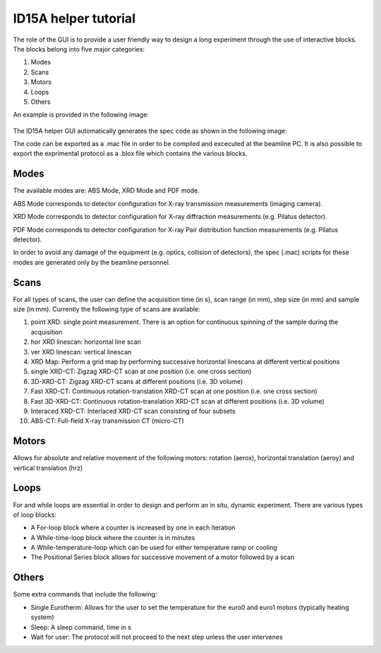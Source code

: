ID15A helper tutorial
*********************

The role of the GUI is to provide a user friendly way to design a long experiment through the use of interactive blocks.
The blocks belong into five major categories:

1) Modes
2) Scans
3) Motors
4) Loops
5) Others

An example is provided in the following image:

.. figure:: ../images/tutID15Ahelper1.png 

The ID15A helper GUI automatically generates the spec code as shown in the following image:

.. image:: ../images/tut_ID15Ahelper_2.png 

The code can be exported as a .mac file in order to be compiled and excecuted at the beamline PC.
It is also possible to export the exprimental protocol as a .blox file which contains the various blocks.

Modes
-----
The available modes are: ABS Mode, XRD Mode and PDF mode.

ABS Mode corresponds to detector configuration for X-ray transmission measurements (imaging camera).

XRD Mode corresponds to detector configuration for X-ray diffraction measurements (e.g. Pilatus detector).

PDF Mode corresponds to detector configuration for X-ray Pair distribution function measurements (e.g. Pilatus detector).

In order to avoid any damage of the equipment (e.g. optics, collision of detectors), the spec (.mac) scripts for these modes are generated only by the beamline personnel.

Scans
-----
For all types of scans, the user can define the acquisition time (in s), scan range (in mm), step size (in mm) and sample size (in mm).
Currently the following type of scans are available:

1) point XRD: single point measurement. There is an option for continuous spinning of the sample during the acquisition 
2) hor XRD linescan: horizontal line scan
3) ver XRD linescan: vertical linescan
4) XRD Map: Perform a grid map by performing successive horizontal linescans at different vertical positions
5) single XRD-CT: Zigzag XRD-CT scan at one position (i.e. one cross section)
6) 3D-XRD-CT: Zigzag XRD-CT scans at different positions (i.e. 3D volume)
7) Fast XRD-CT: Continuous rotation-translation XRD-CT scan at one position (i.e. one cross section)
8) Fast 3D-XRD-CT: Continuous rotation-translation XRD-CT scan at different positions (i.e. 3D volume)
9) Interaced XRD-CT: Interlaced XRD-CT scan consisting of four subsets
10) ABS-CT: Full-field X-ray transmission CT (micro-CT)

Motors
------
Allows for absolute and relative movement of the following motors: rotation (aerox), horizontal translation (aeroy) and vertical translation (hrz)

Loops
-----
For and while loops are essential in order to design and perform an in situ, dynamic experiment. There are various types of loop blocks:

* A For-loop block where a counter is increased by one in each iteration
* A While-time-loop block where the counter is in minutes
* A While-temperature-loop which can be used for either temperature ramp or cooling
* The Positional Series block allows for successive movement of a motor followed by a scan

Others
------
Some extra commands that include the following:

* Single Eurotherm: Allows for the user to set the temperature for the euro0 and euro1 motors (typically heating system)
* Sleep: A sleep command, time in s
* Wait for user: The protocol will not proceed to the next step unless the user intervenes
















